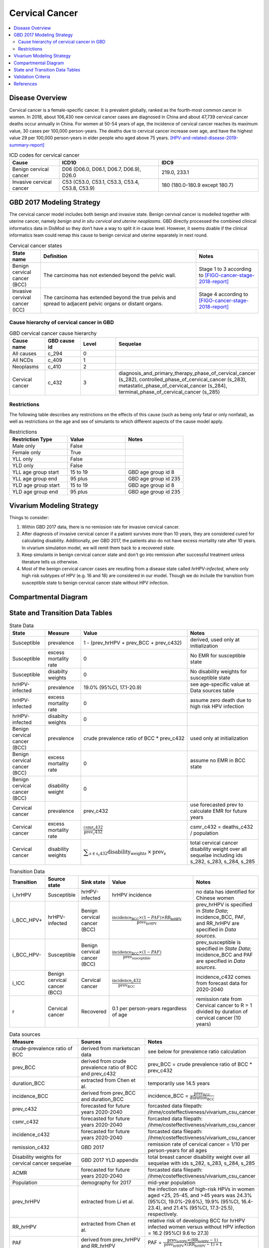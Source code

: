 .. _2017_cancer_model_cervical_cancer:

===============
Cervical Cancer
===============

.. contents::
  :local:

Disease Overview
++++++++++++++++

Cervical cancer is a female-specific cancer. It is prevalent globally, ranked 
as the fourth-most common cancer in women. In 2018, about 106,430 new cervical 
cancer cases are diagnosed in China and about 47,739 cervical cancer deaths occur 
annually in China. For women at 50-54 years of age, the incidence of cervical 
cancer reaches its maximum value, 30 cases per 100,000 person-years. The deaths 
due to cervical cancer increase over age, and have the highest value 29 per 
100,000 person-years in elder people who aged above 75 years. 
[HPV-and-related-disease-2019-summary-report]_

.. list-table:: ICD codes for cervical cancer
   :widths: 5 10 10
   :header-rows: 1

   * - Cause
     - ICD10
     - IDC9
   * - Benign cervical cancer
     - D06 (D06.0, D06.1, D06.7, D06.9), D26.0
     - 219.0, 233.1
   * - Invasive cervical cancer
     - C53 (C53.0, C53.1, C53.3, C53.4, C53.8, C53.9)
     - 180 (180.0-180.9 except 180.7)


GBD 2017 Modeling Strategy
++++++++++++++++++++++++++

The cervical cancer model includes both benign and invasive state. Benign 
cervival cancer is modelled together with uterine cancer, namely `benign and in 
situ cervical and uterine neoplasms`. GBD directly processed the combined 
clinical informatics data in DisMod so they don’t have a way to split it in 
cause level. However, it seems doable if the clinical informatics team could 
remap this cause to benign cervical and uterine separately in next round.

.. list-table:: Cervical cancer states
   :widths: 5 25 10
   :header-rows: 1

   * - State name
     - Definition
     - Notes
   * - Benign cervical cancer (BCC)
     - The carcinoma has not extended beyond the pelvic wall.
     - Stage 1 to 3 according to [FIGO-cancer-stage-2018-report]_
   * - Invasive cervival cancer (ICC)
     - The carcinoma has extended beyond the true pelvis and spread to adjacent pelvic organs or distant organs.
     - Stage 4 according to [FIGO-cancer-stage-2018-report]_


Cause hierarchy of cervical cancer in GBD
-----------------------------------------

.. list-table:: GBD cervical cancer cause hierarchy
   :widths: 5 5 5 20
   :header-rows: 1

   * - Cause name
     - GBD cause id
     - Level
     - Sequelae
   * - All causes
     - c_294
     - 0
     - 
   * - All NCDs
     - c_409
     - 1
     -   
   * - Neoplasms
     - c_410
     - 2
     -   
   * - Cervical cancer
     - c_432
     - 3
     - diagnosis_and_primary_therapy_phase_of_cervical_cancer (s_282), controlled_phase_of_cervical_cancer (s_283), metastatic_phase_of_cervical_cancer (s_284), terminal_phase_of_cervical_cancer (s_285)
      
       

.. image:: cervical_cancer_hierarchy.svg


Restrictions
------------

The following table describes any restrictions on the effects of this cause 
(such as being only fatal or only nonfatal), as well as restrictions on the 
age and sex of simulants to which different aspects of the cause model apply.

.. list-table:: Restrictions
   :widths: 10 10 10
   :header-rows: 1

   * - Restriction Type
     - Value
     - Notes
   * - Male only
     - False
     -
   * - Female only
     - True
     -
   * - YLL only
     - False
     -
   * - YLD only
     - False
     -
   * - YLL age group start
     - 15 to 19
     - GBD age group id 8
   * - YLL age group end
     - 95 plus
     - GBD age group id 235
   * - YLD age group start
     - 15 to 19
     - GBD age group id 8
   * - YLD age group end
     - 95 plus
     - GBD age group id 235


Vivarium Modeling Strategy
++++++++++++++++++++++++++

Things to consider: 

1. Within GBD 2017 data, there is no remission rate for invasive cervical cancer.
2. After diagnosis of invasive cervical cancer if a patient survives more than 
   10 years, they are considered cured for calculating disability. Additionally, per GBD 2017, the patients also do not have excess mortality rate after 10 years. In vivarium simulation model, we will remit them back to a recovered state.
3. Keep simulants in benign cervical cancer state and don't go into remission 
   after successful treatment unless literature tells us otherwise.
4. Most of the benign cervical cancer cases are resutling from a disease state 
   called `hrHPV-infected`, where only high risk subtypes of HPV (e.g. 16 and 18) are considered in our model. Though we do include the transition from susceptible state to benign cervical cancer state without HPV infection.

.. todo::

   Add more assumptions and limitations.


Compartmental Diagram
+++++++++++++++++++++

  .. image:: cervical_cancer_cause_model_diagram.svg


State and Transition Data Tables
++++++++++++++++++++++++++++++++

.. list-table:: State Data
   :widths: 10 10 30 20
   :header-rows: 1
   
   * - State
     - Measure
     - Value
     - Notes
   * - Susceptible
     - prevalence
     - 1 - (prev_hrHPV + prev_BCC + prev_c432)
     - derived, used only at initialization
   * - Susceptible
     - excess mortality rate
     - 0
     - No EMR for susceptible state
   * - Susceptible
     - disabilty weights
     - 0
     - No disability weights for susceptible state
   * - hrHPV-infected
     - prevalence
     - 19.0% (95%CI, 17.1-20.9)
     - see age-specific value at Data sources table
   * - hrHPV-infected
     - excess mortality rate
     - 0
     - assume zero death due to high risk HPV infection
   * - hrHPV-infected
     - disabilty weights
     - 0
     - 
   * - Benign cervical cancer (BCC)
     - prevalence
     - crude prevalence ratio of BCC * prev_c432
     - used only at initialization
   * - Benign cervical cancer (BCC)
     - excess mortality rate
     - 0
     - assume no EMR in BCC state
   * - Benign cervical cancer (BCC)
     - disability weight
     - 0
     - 
   * - Cervical cancer
     - prevalence
     - prev_c432
     - use forecasted prev to calculate EMR for future years
   * - Cervical cancer
     - excess mortality rate
     - :math:`\frac{\text{csmr_c432}}{\text{prev_c432}}`
     - csmr_c432 = deaths_c432 / population
   * - Cervical cancer  
     - disability weights
     - :math:`\displaystyle{\sum_{s\in\text{s_c432}}}\scriptstyle{\text{disability_weight}_s\,\times\,\text{prev}_s}`
     - total cervical cancer disability weight over all sequelae including ids s_282, s_283, s_284, s_285

.. list-table:: Transition Data
   :widths: 5 5 5 30 30
   :header-rows: 1

   * - Transition
     - Source state
     - Sink state
     - Value
     - Notes
   * - i_hrHPV
     - Susceptible
     - hrHPV-infected
     - hrHPV incidence
     - no data has identified for Chinese women
   * - i_BCC_HPV+
     - hrHPV-infected
     - Benign cervical cancer (BCC)
     - :math:`\frac{\text{incidence_BCC}\times(1-PAF)\times\text{RR_hrHPV}}{\text{prev_hrHPV}}`
     - prev_hrHPV is specified in `State Data`; incidence_BCC, PAF, and RR_hrHPV are specified in `Data sources`.
   * - i_BCC_HPV-
     - Susceptible
     - Benign cervical cancer (BCC)
     - :math:`\frac{\text{incidence_BCC}\times(1-PAF)}{\text{prev_susceptible}}`
     - prev_susceptible is specified in `State Data`; incidence_BCC and PAF are specified in `Data sources`.
   * - i_ICC
     - Benign cervical cancer (BCC)
     - Cervical cancer
     - :math:`\frac{\text{incidence_c432}}{\text{prev_BCC}}`
     - incidence_c432 comes from forecast data for 2020-2040
   * - r
     - Cervical cancer
     - Recovered
     - 0.1 per person-years regardless of age
     - remission rate from Cervical cancer to R = 1 divided by duration of cervical cancer (10 years)

.. list-table:: Data sources
   :widths: 30 30 30
   :header-rows: 1
   
   * - Measure
     - Sources
     - Notes
   * - crude-prevalence ratio of BCC
     - derived from marketscan data
     - see below for prevalence ratio calculation
   * - prev_BCC 
     - derived from crude prevalence ratio of BCC and prev_c432
     - prev_BCC = crude prevalence ratio of BCC * prev_c432
   * - duration_BCC
     - extracted from Chen et al.
     - temporarily use 14.5 years
   * - incidence_BCC
     - derived from prev_BCC and duration_BCC
     - incidence_BCC = :math:`\frac{\text{prev_BCC}}{\text{duration_BCC}}`
   * - prev_c432
     - forecasted for future years 2020-2040
     - forcasted data filepath: /ihme/costeffectiveness/vivarium_csu_cancer
   * - csmr_c432
     - forecasted for future years 2020-2040
     - forcasted data filepath: /ihme/costeffectiveness/vivarium_csu_cancer
   * - incidence_c432
     - forecasted for future years 2020-2040
     - forcasted data filepath: /ihme/costeffectiveness/vivarium_csu_cancer
   * - remission_c432
     - GBD 2017
     - remission rate of cervical cancer = 1/10 per person-years for all ages 
   * - Disability weights for cervical cancer sequelae
     - GBD 2017 YLD appendix
     - total breast cancer disability weight over all sequelae with ids s_282, s_283, s_284, s_285
   * - ACMR
     - forecasted for future years 2020-2040 
     - forcasted data filepath: /ihme/costeffectiveness/vivarium_csu_cancer
   * - Population
     - demography for 2017 
     - mid-year population
   * - prev_hrHPV
     - extracted from Li et al.
     - the infection rate of high-risk HPVs in women aged <25, 25-45, and >45 years was 24.3% (95%CI, 19.0%-29.6%), 19.9% (95%CI, 16.4-23.4), and 21.4% (95%CI, 17.3-25.5), respectively.
   * - RR_hrHPV
     - extracted from Chen et al.
     - relative risk of developing BCC for hrHPV infected women versus without HPV infection = 16.2 (95%CI 9.6 to 27.3)
   * - PAF
     - derived from prev_hrHPV and RR_hrHPV
     - PAF = :math:`\frac{\text{prev_hrHPV}\times(\text{RR_hrHPV}-1)}{\text{prev_hrHPV}\times(\text{RR_hrHPV}-1)+1}`

.. todo::

  1. add details for crude prevalence ratio calculation (done)
  2. add methods to estimate incidence of high risk HPV infection

Prevalence ratio calculation:

1. MarketScan research databases capture person-specific clinical utilization, expenditures, and enrollment across inpatient, outpatient, prescription drug and carve-out services. 
   Currently GBD estimates bundle benign and in situ cervical and uterine neoplasms. Thus, we use external marketScan data source to calculate ratio of benign to malignant cervical cancer. 
2. Outpatient year 2016 and 2017 data were pulled with following ICD 10 codes: C53 Malignant neoplasm of cervix uteri, C53.0 Malignant neoplasm of endocervix, C53.1 Malignant neoplasm 
   of exocervix, C53.8 Malignant neoplasm of overlapping sites of cervix uteri, C53.9 Malignant neoplasm of cervix uteri, D06 Carcinoma in situ of cervix uteri, D06.0 Carcinoma in situ of 
   endocervix, D06.1 Carcinoma in situ of exocervix, D06.7 Carcinoma in situ of other parts of cervix, D06.9 Carcinoma in situ of cervix, D26.0 Other benign neoplasm of cervix uteri, Z12.4 
   Encounter for screening for malignant neoplasm of cervix. 
3. Non-medicare (age 0-65) & medicare (subset age 65+ only) were merged together to include all ages and limited to screened female patients only. After concatenating 2016& 2017 outpatient 
   data, duplicates were removed based on enrolid and data were grouped by 5-year age band to align with GBD age pattern. Prevalence ratio was calculated using benign cervical cancer counts 
   over invasive cervical cancer counts within each age group. Result shows younger age groups have larger ratio with wider uncertainty level. This ratio pattern is consistent with a study [Sun-et-al-2010]_ , 
   that is BCC prevalence is higher than ICC prevalence for younger and middle age groups, but the specific ratio values are a little off.

.. list-table:: prevalence ratio
   :widths: 20 20
   :header-rows: 1

   * - Age Group
     - Prevalence Ratio
   * - 15_to_19
     - 11.5    
   * - 20_to_24
     - 45.1  
   * - 25_to_29
     - 21.4  
   * - 30_to_34
     - 14.9  
   * - 35_to_39
     - 7.9  
   * - 40_to_44
     - 5.9  
   * - 45_to_49
     - 4.57 
   * - 50_to_54
     - 3.5 
   * - 55_to_59
     - 2.2
   * - 60_to_64
     - 1.96  
   * - 65_to_69
     - 1.2
   * - 70_to_74
     - 0.94
   * - 75_to_79
     - 0.57
   * - 80 plus 0.5
     - 0.5
   * - all ages
     - 6.22


Validation Criteria
+++++++++++++++++++

Fatal outcomes
 - Deaths
     - EMR_hrHPV = EMR_BCC = 0
     - ACMR = CSMR_c432 + CSMR_other
 - YLLs
     - YLLs_hrHPV = YLLs_BCC = 0
     - YLLs_total = YLLs_c432 + YLLs_other

Non-fatal outcomes
 - YLDs
     - YLDs_hrHPV = YLDs_BCC = YLDs_other = 0
     - YLDs_total = YLDs_c432
 - Prevalence
     - add formula here once we identified marketscan data
 - Incidence
     - add formula here once we identified marketscan data

.. todo::

   1. Compare forecast data in 2020 against GBD 2017 (2019) results.
   2. Compare prevalence, incidence, CSMR of cervical cancer, and ACMR over year
      with GBD age-/sex- stratification that calculated from simulation baseline
      to forecast data.
   3. Check outcomes such as YLDs and YLLs in 2020 yield from simulation baseline
      against GBD 2017 (2019) all causes and cervical cancer results.


References
++++++++++

.. [GBD-2017-YLD-Capstone-Appendix-Cervical-Cancer]
   Supplement to: GBD 2017 Disease and Injury Incidence and Prevalence
   Collaborators. Global, regional, and national incidence, prevalence, and
   years lived with disability for 354 diseases and injuries for 195 countries
   and territories, 1990–2017: a systematic analysis for the Global Burden of
   Disease Study 2017. Lancet 2018; 392: 1789–858 (pp. 310-317)
.. [FIGO-cancer-stage-2018-report] 
   FIGO Cancer Report 2018: Cancer of the cervix uteri 
   https://obgyn.onlinelibrary.wiley.com/doi/epdf/10.1002/ijgo.12611
.. [HPV-and-related-disease-2019-summary-report] 
   Ferlay J, Ervik M, Lam F, Colombet M, Mery L, Piñeros M, Znaor A, Soerjomataram 
   I, Bray F (2018). Global Cancer Observatory: Cancer Today. Lyon, France: 
   International Agency for Research on Cancer.
.. [Sun-et-al-2010]
   Sun Z-R, Ji Y-H, Zhou W-Q, Zhang S-L, Jiang W-G, Ruan Q. Characteristics of HPV 
   prevalence among women in Liaoning province, China. International Journal of Gynecology & Obstetrics 2010; 109: 105–9.
   
